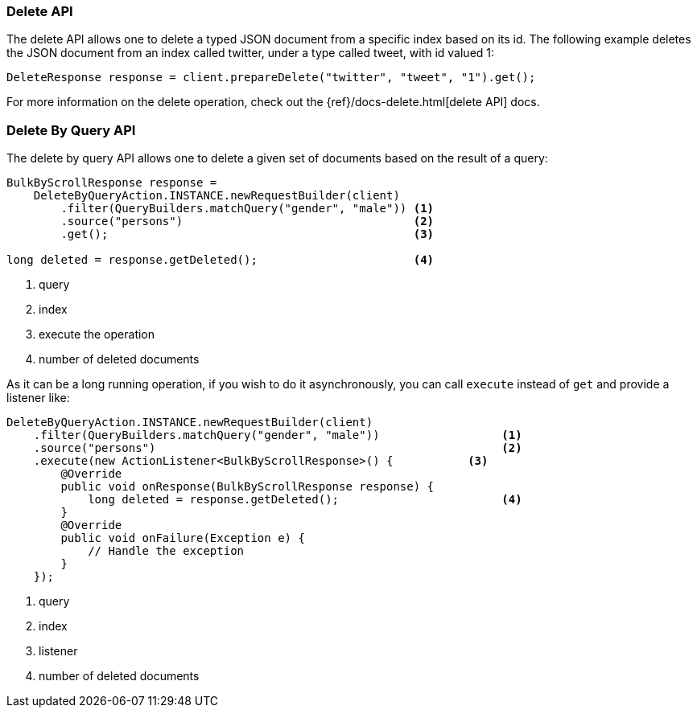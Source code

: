 [[java-docs-delete]]
=== Delete API

The delete API allows one to delete a typed JSON document from a specific
index based on its id. The following example deletes the JSON document
from an index called twitter, under a type called tweet, with id valued
1:

[source,java]
--------------------------------------------------
DeleteResponse response = client.prepareDelete("twitter", "tweet", "1").get();
--------------------------------------------------

For more information on the delete operation, check out the
{ref}/docs-delete.html[delete API] docs.

[[java-docs-delete-by-query]]
=== Delete By Query API

The delete by query API allows one to delete a given set of documents based on
the result of a query:

[source,java]
--------------------------------------------------
BulkByScrollResponse response =
    DeleteByQueryAction.INSTANCE.newRequestBuilder(client)
        .filter(QueryBuilders.matchQuery("gender", "male")) <1>
        .source("persons")                                  <2>
        .get();                                             <3>

long deleted = response.getDeleted();                       <4>
--------------------------------------------------
<1> query
<2> index
<3> execute the operation
<4> number of deleted documents

As it can be a long running operation, if you wish to do it asynchronously, you can call `execute` instead of `get`
and provide a listener like:

[source,java]
--------------------------------------------------
DeleteByQueryAction.INSTANCE.newRequestBuilder(client)
    .filter(QueryBuilders.matchQuery("gender", "male"))                  <1>
    .source("persons")                                                   <2>
    .execute(new ActionListener<BulkByScrollResponse>() {           <3>
        @Override
        public void onResponse(BulkByScrollResponse response) {
            long deleted = response.getDeleted();                        <4>
        }
        @Override
        public void onFailure(Exception e) {
            // Handle the exception
        }
    });
--------------------------------------------------
<1> query
<2> index
<3> listener
<4> number of deleted documents
